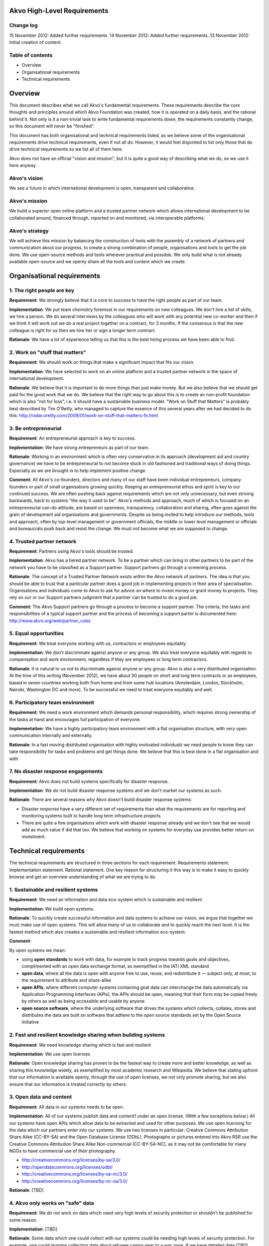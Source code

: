 Akvo High-Level Requirements
============================

Change log
----------
15 November 2012: Added further requirements.
14 November 2012: Added further requirements.
13 November 2012: Initial creation of content.

Table of contents
-----------------
- Overview

- Organisational requirements

- Technical requirements

Overview
========

This document describes what we call Akvo's fundamental requirements. These requirements describe the core thoughts and principles around which Akvo Foundation was created, how it is operated on a daily basis, and the rational behind it. Not only is it a non-trivial task to write fundamental requirements down, the requirements constantly change, so this document will never be "finished".

This document has both organisational and technical requirements listed, as we believe some of the organisational requirements drive technical requirements, even if not all do. However, it would feel disjointed to list only those that do drive technical requirements so we list all of them here.

Akvo does not have an official "vision and mission", but it is quite a good way of describing what we do, so we use it here anyway.

Akvo's vision
-------------
We see a future in which international development is open, transparent and collaborative. 

Akvo's mission
--------------
We build a superior open online platform and a trusted partner network which allows international development to be collaborated around, financed through, reported on and monitored, via interoperable platforms.

Akvo's strategy
---------------
We will achieve this mission by balancing the construction of tools with the assembly of a network of partners and communication about our progress, to create a strong combination of people, organisations and tools to get the job done. We use open-source methods and tools wherever practical and possible. We only build what is not already available open-source and we openly share all the tools and content which we create. 


Organisational requirements
===========================

1. The right people are key
-----------------------------
**Requirement**: We strongly believe that it is core to success to have the right people as part of our team.

**Implementation**: We put team chemistry foremost in our requirements on new colleagues. We don't hire a list of skills, we hire a person. We do several interviews by the colleagues who will work with any potential new co-worker and then if we think it will work out we do a real project together on a contract, for 3 months. If the consensus is that the new colleague is right for us then we hire her or sign a longer term contract. 

**Rationale**: We have a lot of experience telling us that this is the best hiring process we have been able to find. 

2. Work on "stuff that matters"
-------------------------------
**Requirement**: We should work on things that make a significant impact that fits our vision.

**Implementation**: We have selected to work on an online platform and a trusted partner network in the space of international development. 

**Rationale**: We believe that it is important to do more things than just make money. But we also believe that we should get paid for the good work that we do. We believe that the right way to go about this is to create an non-profit foundation which is also "not for loss", i.e. it should have a sustainable business model.
"Work on Stuff that Matters" is probably best described by Tim O'Reilly, who managed to capture the essence of this several years after we had decided to do this: http://radar.oreilly.com/2009/01/work-on-stuff-that-matters-fir.html

3. Be entrepreneurial
----------------------
**Requirement**: An entrepreneurial approach is key to success.

**Implementation**: We have strong entrepreneurs as part of our team.

**Rationale**: Working in an environment which is often very conservative in its approach (development aid and country governance) we have to be entrepreneurial to not become stuck in old fashioned and traditional ways of doing things. Especially as we are brought in to help implement positive change.

**Comment**: All Akvo's co-founders, directors and many of our staff have been individual entrepreneurs, company founders or part of small organisations growing quickly. Keeping an entrepreneurial ethos and spirit is key to our continued success. We are often pushing back against requirements which are not only unnecessary, but even striving backwards, back to systems "the way it used to be".
Akvo's methods and approach, much of which is focused on an entrepreneurial can-do attitude, are based on openness, transparency, collaboration and sharing, often goes against the grain of development aid organisations and governments. Despite us being invited to help introduce our methods, tools and approach, often by top-level management or government officials, the middle or lower level management or officials and bureaucrats push back and resist the change. We must not become what we are supposed to change.

4. Trusted partner network
--------------------------
**Requirement**: Partners using Akvo's tools should be trusted.

**Implementation**: Akvo has a tiered partner network. To be a partner which can bring in other partners to be part of the network you have to be classified as a Support partner. Support partners go through a screening process. 

**Rationale**: The concept of a Trusted Partner Network exists within the Akvo network of partners. The idea is that you should be able to trust that a particular partner does a good job in implementing projects in their area of specialisation. Organisations and individuals come to Akvo to ask for advice on where to invest money or grant money to projects. They rely on our or our Support partners judgment that a partner can be trusted to do a good job.

**Comment**: The Akvo Support partners go through a process to become a support partner. The criteria, the tasks and responsibilities of a typical support partner and the process of becoming a support parter is documented here: http://www.akvo.org/web/partner_rules

5. Equal opportunities 
-----------------------
**Requirement**: We treat everyone working with us, contractors or employees equitably. 

**Implementation**: We don't discriminate against anyone or any group. We also treat everyone equitably with regards to compensation and work environment, regardless if they are employees or long term contractors.

**Rationale**: It is natural to us not to discriminate against anyone or any group. Akvo is also a very distributed organisation. At the time of this writing (November 2012), we have about 30 people on short and long term contracts or as employees, based in seven countries working both from home and from some hub locations (Amsterdam, London, Stockholm, Nairobi, Washington DC and more). To be successful we need to treat everyone equitably and well.

6. Participatory team environment
----------------------------------
**Requirement**: We need a work environment which demands personal responsibility, which requires strong ownership of the tasks at hand and encourages full participation of everyone.

**Implementation**: We have a highly participatory team environment with a flat organisation structure, with very open communication internally and externally.

**Rationale**: In a fast moving distributed organisation with highly motivated individuals we need people to know they can take responsibility for tasks and problems and get things done. We believe that this is best done in a flat organisation and with  

7. No disaster response engagements
-----------------------------------
**Requirement**: Akvo does not build systems specifically for disaster response.

**Implementation**: We do not build disaster response systems and we don't market our systems as such.

**Rationale**: There are several reasons why Akvo doesn't build disaster response systems:

- Disaster response have a very different set of requirements than what the requirements are for reporting and monitoring systems built to handle long term infrastructure projects. 

- There are quite a few organisations which work with disaster response already and we don't see that we would add as much value if did that too. We believe that working on systems for everyday use provides better return on investment.




Technical requirements
======================

The technical requirements are structured in three sections for each requirement. Requirements statement. Implementation statement. Rational statement. One key reason for structuring it this way is to make it easy to quickly browse and get an overview understanding of what we are trying to do.

1. Sustainable and resilient systems
------------------------------------
**Requirement**: We need an information and data eco-system which is sustainable and resilient.

**Implementation**: We build open systems.

**Rationale**: To quickly create successful information and data systems to achieve our vision, we argue that together we must make use of open systems. This will allow many of us to collaborate and to quickly reach the next level. It is the fastest method which also creates a sustainable and resilient information eco-system.

**Comment**: 

By open systems we mean:

- using **open standards** to work with data, for example to track progress towards goals and objectives, complimented with an open data exchange format, as exemplified in the IATI XML standard

- **open data**, where all the data is open with anyone free to use, reuse, and redistribute it — subject only, at most, to the requirement to attribute and share-alike

- **open APIs**, where different computer systems containing goal data can interchange the data automatically via Application Programming Interfaces (APIs), the APIs should be open, meaning that their form may be copied freely by others as well as being accessible and usable by anyone

- **open source software**, where the underlying software that drives the systems which collects, collates, stores and distributes the data are built on software that adhere to the open source standards set by the Open Source Initiative


2. Fast and resilient knowledge sharing when building systems
-------------------------------------------------------------
**Requirement**: We need knowledge sharing which is fast and resilient

**Implementation**: We use open licenses

**Rationale**: Open knowledge sharing has proven to be the fastest way to create more and better knowledge, as well as sharing this knowledge widely, as exemplified by most academic research and Wikipedia. We believe that stating upfront that our information is available openly, through the use of open licenses, we not only promote sharing, but we also ensure that our information is treated correctly by others.

3. Open data and content
------------------------
**Requirement**: All data in our systems needs to be open. 

**Implementation**: All of our systems publish data and content1 under an open license. (With a few exceptions below.) All our systems have open APIs which allow data to be extracted and used for other purposes. We use open licensing for the data which our partners enter into our systems. We use two licenses in particular: Creative Commons Attribution Share Alike (CC-BY-SA) and the Open Database License (ODbL). Photographs or pictures entered into Akvo RSR use the Creative Commons Attribution Share Alike Non-commercial (CC-BY-SA-NC), as it may not be comfortable for many NGOs to have commercial use of their photography.

- http://creativecommons.org/licenses/by-sa/3.0/

- http://opendatacommons.org/licenses/odbl/

- http://creativecommons.org/licenses/by-sa-nc/3.0/

- http://creativecommons.org/licenses/by-nc-sa/3.0/

**Rationale**: [TBD]

4. Akvo only works on "safe" data
---------------------------------
**Requirement**: We do not work on data which need very high levels of security protection or shouldn't be published for some reason.

**Implementation**: [TBD]

**Rationale**: Some data which one could collect with our systems could be needing high levels of security protection. For example, one could imagine collecting data about refugee camps near to a war zone. If we have detailed data [TBD]

5. Privacy
----------

**Requirement**: We need privacy for some of our data

**Implementation**: We host data in Europe, primarily in the Netherlands. We don't consider the US having adequate data protection legislation and will move away from US services when  possible.

**Rationale**: Even when you are working with open data there is always some data which needs to be kept private. Examples would be: 

- household data from surveys
- user data from user accounts, login information, API keys etc.

Other data that we want to keep private is data which could be used to compete against us. In particular there are some data which we don't want to tempt our competitors or potential future competitors with, so we shouldn't put it under their control. This in particular is: 

- web site traffic data

As we are working with information which could potentially be politically sensitive, such as data on water, and we have several partners which we work with that are national governments and large multilateral organisations, we should host data in jurisdictions with good privacy and data protection laws.

6. Handling of private data
---------------------------

**Requirement**: If our partners have private data, such as household survey data, then some type of summary data should be published openly anyway.

**Implementation**: We should have functions which allow our systems to always openly publish anonymised or summary data.

**Rationale**: If we start compromising on open data then there will more and more arguments from organisations which don't want to publish open data from our systems that their data is somehow different and needs to be secret. If we don't enforce open data at system level then we will be fighting a losing battle against the urges to keep data secret. 

7. Transparency in reporting
----------------------------
**Requirement**: Our tools should handle changes to reports in an open and transparent way.

**Implementation**: In Akvo RSR updates can not be changed or deleted by the user.

**Comment**: There have been requests to improve on this feature in Akvo RSR.

**Rationale**: For significant progress with tools like Akvo RSR the Akvo Trusted Partner Network needs to be able to demonstrate integrity by openly showing that information is not manipulated retroactively on started projects. Information which is entered about a project should not change without some type of revision history and reason for the change.

**Comment**: The current implementation of this falls short in Akvo RSR. There should probably be a revision history function of changes to updates and project information with a clearly presented user interface showing who changed what when. Currently only Akvo staff can change the content or delete an update. Anyone with access privileges (which are set quite wide, i.e. anyone who has a Project Editor account and where a project belong to that organisation) can change the content and budget for a published project, without any visible change tracking.

8. Projects presentation should meet a certain quality level
-------------------------------------------------------------
**Requirement**: 

**Implementation**: 

**Rationale**: 

**Comment**: 




